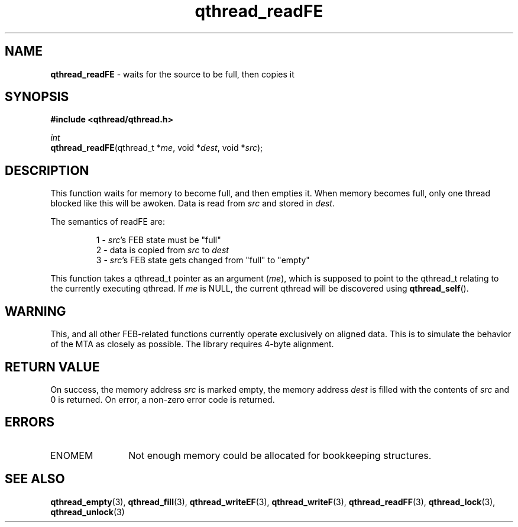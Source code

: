 .TH qthread_readFE 3 "NOVEMBER 2006" libqthread "libqthread"
.SH NAME
\fBqthread_readFE\fR \- waits for the source to be full, then copies it
.SH SYNOPSIS
.B #include <qthread/qthread.h>

.I int
.br
\fBqthread_readFE\fR(qthread_t *\fIme\fR, void *\fIdest\fR, void *\fIsrc\fR);
.SH DESCRIPTION
This function waits for memory to become full, and then empties it. When memory
becomes full, only one thread blocked like this will be awoken. Data is read
from \fIsrc\fR and stored in \fIdest\fR.
.PP
The semantics of readFE are:
.RS
.PP
1 - \fIsrc\fR's FEB state must be "full"
.br
2 - data is copied from \fIsrc\fR to \fIdest\fR
.br
3 - \fIsrc\fR's FEB state gets changed from "full" to "empty"
.RE
.PP
This function takes a qthread_t pointer as an argument (\fIme\fR), which is
supposed to point to the qthread_t relating to the currently executing qthread.
If \fIme\fR is NULL, the current qthread will be discovered using
\fBqthread_self\fR().
.SH WARNING
This, and all other FEB-related functions currently operate exclusively on
aligned data. This is to simulate the behavior of the MTA as closely as
possible. The library requires 4-byte alignment.
.SH RETURN VALUE
On success, the memory address \fIsrc\fR is marked empty, the memory address
\fIdest\fR is filled with the contents of \fIsrc\fR and 0 is returned. On
error, a non-zero error code is returned.
.SH ERRORS
.TP 12
ENOMEM
Not enough memory could be allocated for bookkeeping structures.
.SH "SEE ALSO"
.BR qthread_empty (3),
.BR qthread_fill (3),
.BR qthread_writeEF (3),
.BR qthread_writeF (3),
.BR qthread_readFF (3),
.BR qthread_lock (3),
.BR qthread_unlock (3)
